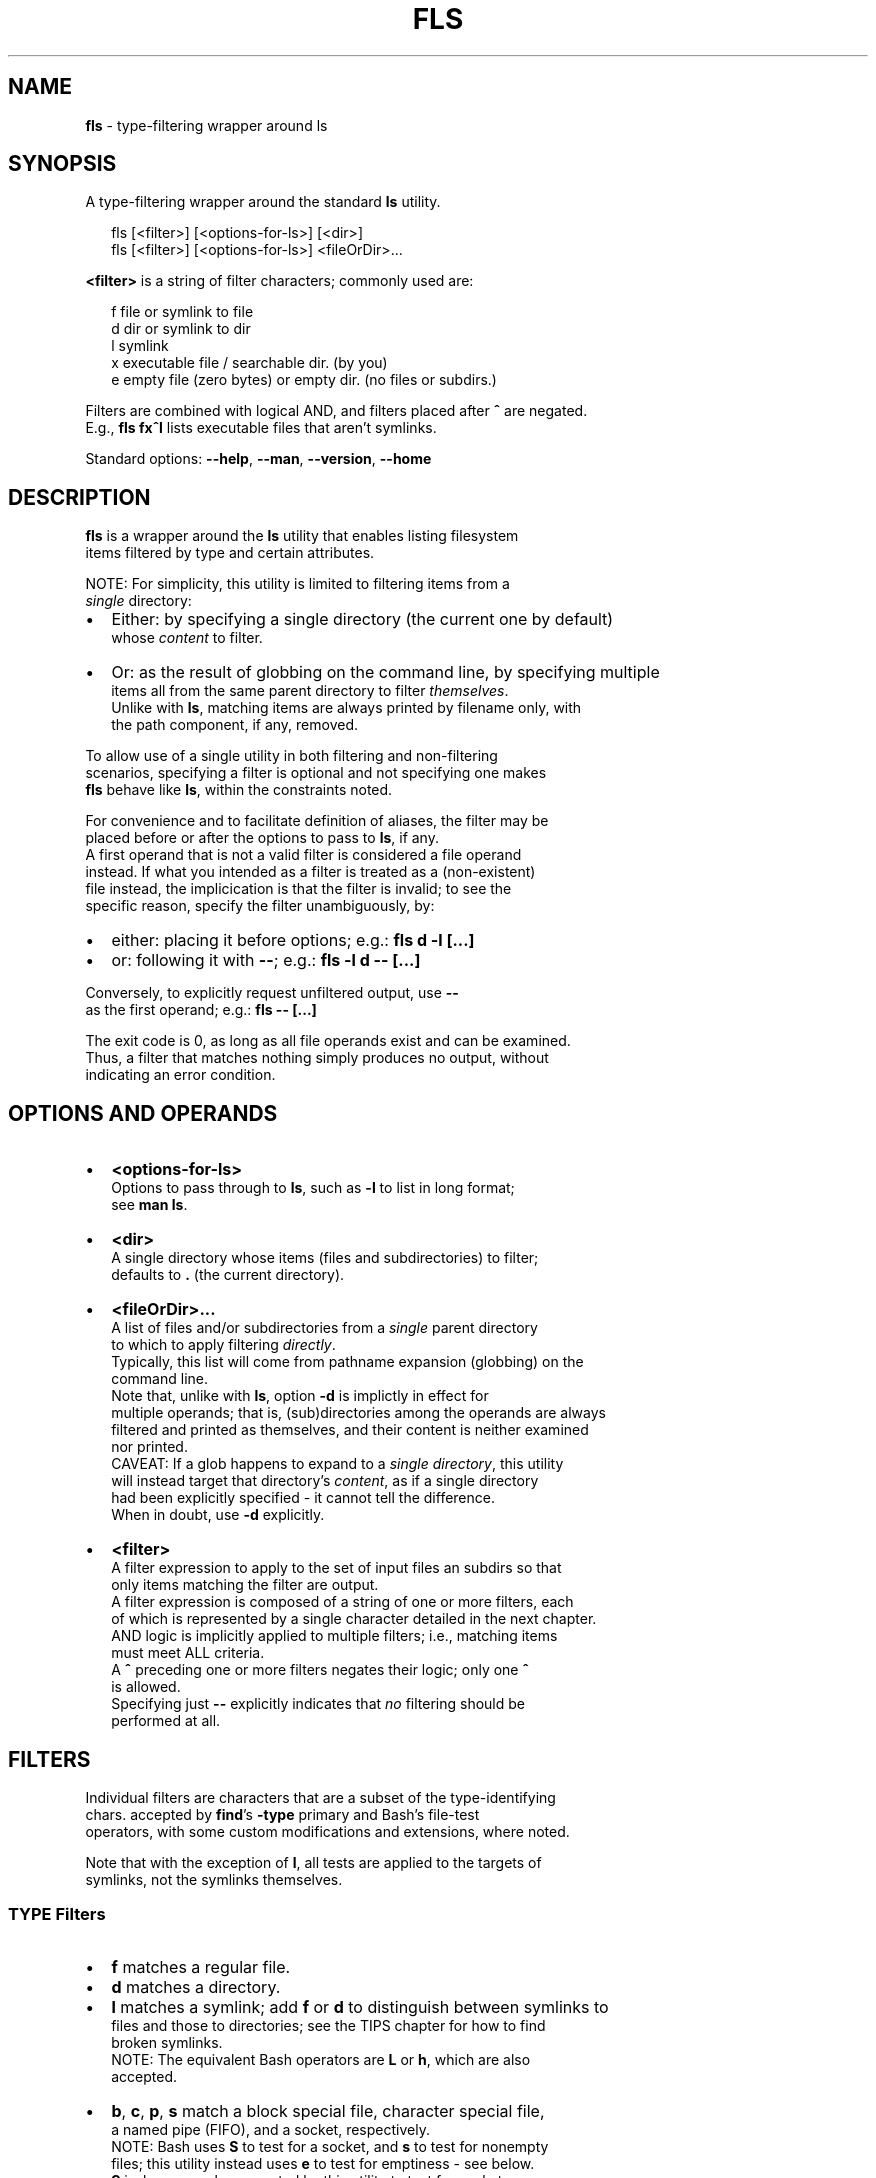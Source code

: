 .TH "FLS" "1" "July 2018" "v0.3.2" ""
.SH "NAME"
\fBfls\fR \- type\-filtering wrapper around ls
.SH SYNOPSIS
.P
A type\-filtering wrapper around the standard \fBls\fP utility\.
.P
.RS 2
.nf
fls [<filter>] [<options\-for\-ls>] [<dir>]
fls [<filter>] [<options\-for\-ls>] <fileOrDir>\.\.\.
.fi
.RE
.P
\fB<filter>\fP is a string of filter characters; commonly used are:
.P
.RS 2
.nf
f       file or symlink to file
d       dir or symlink to dir
l       symlink
x       executable file / searchable dir\. (by you)
e       empty file (zero bytes) or empty dir\. (no files or subdirs\.)
.fi
.RE
.P
Filters are combined with logical AND, and filters placed after \fB^\fP are negated\.
.br
E\.g\., \fBfls fx^l\fP lists executable files that aren't symlinks\.
.P
Standard options: \fB\-\-help\fP, \fB\-\-man\fP, \fB\-\-version\fP, \fB\-\-home\fP
.SH DESCRIPTION
.P
\fBfls\fP is a wrapper around the \fBls\fP utility that enables listing filesystem
.br
items filtered by type and certain attributes\.
.P
NOTE: For simplicity, this utility is limited to filtering items from a
.br
\fIsingle\fR directory:
.RS 0
.IP \(bu 2
Either: by specifying a single directory (the current one by default)
.br
whose \fIcontent\fR to filter\.
.IP \(bu 2
Or: as the result of globbing on the command line, by specifying multiple
.br
items all from the same parent directory to filter \fIthemselves\fR\|\.
.br
Unlike with \fBls\fP, matching items are always printed by filename only, with
.br
the path component, if any, removed\.

.RE
.P
To allow use of a single utility in both filtering and non\-filtering
.br
scenarios, specifying a filter is optional and not specifying one makes
.br
\fBfls\fP behave like \fBls\fP, within the constraints noted\.
.P
For convenience and to facilitate definition of aliases, the filter may be
.br
placed before or after the options to pass to \fBls\fP, if any\.
.br
A first operand that is not a valid filter is considered a file operand
.br
instead\. If what you intended as a filter is treated as a (non\-existent)
.br
file instead, the implicication is that the filter is invalid; to see the
.br
specific reason, specify the filter unambiguously, by:
.RS 0
.IP \(bu 2
either: placing it before options; e\.g\.: \fBfls d \-l [\.\.\.]\fP  
.IP \(bu 2
or: following it with \fB\-\-\fP; e\.g\.: \fBfls \-l d \-\- [\.\.\.]\fP  

.RE
.P
Conversely, to explicitly request unfiltered output, use \fB\-\-\fP
.br
as the first operand; e\.g\.: \fBfls \-\- [\.\.\.]\fP  
.P
The exit code is 0, as long as all file operands exist and can be examined\.
.br
Thus, a filter that matches nothing simply produces no output, without
.br
indicating an error condition\.
.SH OPTIONS AND OPERANDS
.RS 0
.IP \(bu 2
\fB<options\-for\-ls>\fP
.br
Options to pass through to \fBls\fP, such as \fB\-l\fP to list in long format;
.br
see \fBman ls\fP\|\.
.IP \(bu 2
\fB<dir>\fP
.br
A single directory whose items (files and subdirectories) to filter;
.br
defaults to \fB\|\.\fP (the current directory)\.
.IP \(bu 2
\fB<fileOrDir>\.\.\.\fP
.br
A list of files and/or subdirectories from a \fIsingle\fR parent directory
.br
to which to apply filtering \fIdirectly\fR\|\.
.br
Typically, this list will come from pathname expansion (globbing) on the
.br
command line\.
.br
Note that, unlike with \fBls\fP, option \fB\-d\fP is implictly in effect for
.br
multiple operands; that is, (sub)directories among the operands are always
.br
filtered and printed as themselves, and their content is neither examined
.br
nor printed\.
.br
CAVEAT: If a glob happens to expand to a \fIsingle directory\fR, this utility
.br
will instead target that directory's \fIcontent\fR, as if a single directory
.br
had been explicitly specified \- it cannot tell the difference\.
.br
When in doubt, use \fB\-d\fP explicitly\.
.IP \(bu 2
\fB<filter>\fP
.br
A filter expression to apply to the set of input files an subdirs so that
.br
only items matching the filter are output\.
.br
A filter expression is composed of a string of one or more filters, each
.br
of which is represented by a single character detailed in the next chapter\.
.br
AND logic is implicitly applied to multiple filters; i\.e\., matching items
.br
must meet ALL criteria\.
.br
A \fB^\fP preceding one or more filters negates their logic; only one \fB^\fP
.br
is allowed\.
.br
Specifying just \fB\-\-\fP explicitly indicates that \fIno\fR filtering should be
.br
performed at all\.

.RE
.SH FILTERS
.P
Individual filters are characters that are a subset of the type\-identifying
.br
chars\. accepted by \fBfind\fP\|'s \fB\-type\fP primary and Bash's file\-test
.br
operators, with some custom modifications and extensions, where noted\.
.P
Note that with the exception of \fBl\fP, all tests are applied to the targets of
.br
symlinks, not the symlinks themselves\.
.SS TYPE Filters
.RS 0
.IP \(bu 2
\fBf\fP matches a regular file\.
.IP \(bu 2
\fBd\fP matches a directory\.
.IP \(bu 2
\fBl\fP matches a symlink; add \fBf\fP or \fBd\fP to distinguish between symlinks to
.br
files and those to directories; see the TIPS chapter for how to find
.br
broken symlinks\.
.br
NOTE: The equivalent Bash operators are \fBL\fP or \fBh\fP, which are also
.br
accepted\.
.IP \(bu 2
\fBb\fP, \fBc\fP, \fBp\fP, \fBs\fP match a block special file, character special file,
.br
a named pipe (FIFO), and a socket, respectively\.
.br
NOTE: Bash uses \fBS\fP to test for a socket, and \fBs\fP to test for nonempty
.br
files; this utility instead uses \fBe\fP to test for emptiness \- see below\.
.br
\fBS\fP is, however, also accepted by this utility to test for sockets\.

.RE
.SS ATTRIBUTE Filters
.RS 0
.IP \(bu 2
\fBx\fP matches a file that the current user can execute or a directory that
.br
the current user can search; add \fBf\fP or \fBd\fP to distinguish\.
.IP \(bu 2
\fBe\fP matches an empty file (zero bytes) or empty directory; add \fBf\fP or \fBd\fP
.br
to distinguish\. A directory is only considered empty if it truly contains
.br
no items, whether hidden or not\.
.br
NOTE: Bash offers operator \fB\-s\fP, which uses opposite semantics (test for
.br
non\-emptiness) and applies to files only; using \fBs\fP that way is NOT
.br
supported by this utility, because it clashes with using \fBs\fP to test for
.br
a socket, but you can use \fBf^e\fP to emulate it\.
.IP \(bu 2
\fBr\fP, \fBw\fP matches a file or directory that the current user can read / write\.

.RE
.P
The following, less common Bash filters are supported as well:
.RS 0
.IP \(bu 2
\fBu\fP matches if the item's set\-user\-id permissions bit is set\.
.IP \(bu 2
\fBg\fP matches if the item's set\-group\-id permissions bit is set\.
.IP \(bu 2
\fBk\fP matches if the item's sticky permissions bit is set\.
.IP \(bu 2
\fBG\fP matches if the item is owned by the effective group ID\.
.IP \(bu 2
\fBN\fP matches if the item has been modified since it was last read\.
.IP \(bu 2
\fBO\fP matches if the item is owned by the effective user ID\.

.RE
.SH TIPS
.P
To include hidden items in the set of items to filter, use \fBls\fP\|'s \fB\-A\fP option;
.br
e\.g\.:
.P
.RS 2
.nf
fls d \-A  # list all subdirs\., including hidden ones
.fi
.RE
.P
To filter among hidden files or directories only, use glob \fB\|\.*\fP \- this will
.br
return only the hidden items; e\.g\.:
.P
.RS 2
.nf
fls f \.*  # show hidden files
fls d \.*  # show hidden subdirs\.
.fi
.RE
.P
To find broken (dangling) symlinks, use:
.P
.RS 2
.nf
fls l^fdbcps
.fi
.RE
.P
Since remembering filter characters can be a challenge, you can define
.br
aliases; e\.g\.:
.P
.RS 2
.nf
alias lsd='fls d'     # list directories
alias lsexe='fls xf'  # list executables
alias lsln='fls L'    # list symlinks
.fi
.RE
.P
The following alias wraps \fBfls\fP with a set of useful \fBls\fP options, such as
.br
including hidden items and using human\-friendly file sizes:
.P
.RS 2
.nf
alias lsx='fls \-FAhl' # fls with useful ls options baked in
.fi
.RE
.SH LICENSE
.P
For license information and more, visit the home page by running
.br
\fBfls \-\-home\fP\|\.
.SH EXAMPLES
.P
.RS 2
.nf
  # List all files in the current dir\.
fls f

  # List all files in the current dir in long format, including hidden ones\.
fls f \-lA

  # List all hidden files in the current dir\.
fls f \.*

  # List all subdirs\. of /    
fls d /

  # List all symlinks to files in the current dir\.
fls lf

  # List all executable files matching c* in /usr/local/bin
fls xf /usr/local/bin/c*

  # List all empty (zero bytes) files in the current dir\.
fls fe

  # List all empty subdirs\. in the current dir\.
fls de

  # Find broken symlinks in the current dir\.
fls l^fdbcps

  # Use without filters\.
fls         # same as ls
fls \-lt ~   # same as ls \-lt ~
fls \-\- pg   # same as ls pg, \-\- unambiguously marks pg as file operand
.fi
.RE

